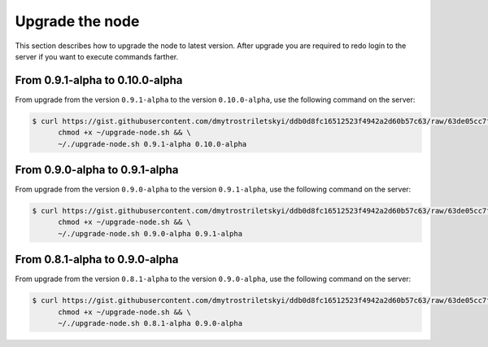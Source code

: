 Upgrade the node
================

This section describes how to upgrade the node to latest version. After upgrade you are required to redo login
to the server if you want to execute commands farther.

From 0.9.1-alpha to 0.10.0-alpha
-------------------------------

From upgrade from the version ``0.9.1-alpha`` to the version ``0.10.0-alpha``, use the following command on the server:

.. code-block:: console

   $ curl https://gist.githubusercontent.com/dmytrostriletskyi/ddb0d8fc16512523f4942a2d60b57c63/raw/63de05cc7f68801bb6887fc07463422810276a10/upgrade-node.sh > ~/upgrade-node.sh && \
         chmod +x ~/upgrade-node.sh && \
         ~/./upgrade-node.sh 0.9.1-alpha 0.10.0-alpha

From 0.9.0-alpha to 0.9.1-alpha
-------------------------------

From upgrade from the version ``0.9.0-alpha`` to the version ``0.9.1-alpha``, use the following command on the server:

.. code-block:: console

   $ curl https://gist.githubusercontent.com/dmytrostriletskyi/ddb0d8fc16512523f4942a2d60b57c63/raw/63de05cc7f68801bb6887fc07463422810276a10/upgrade-node.sh > ~/upgrade-node.sh && \
         chmod +x ~/upgrade-node.sh && \
         ~/./upgrade-node.sh 0.9.0-alpha 0.9.1-alpha

From 0.8.1-alpha to 0.9.0-alpha
-------------------------------

From upgrade from the version ``0.8.1-alpha`` to the version ``0.9.0-alpha``, use the following command on the server:

.. code-block:: console

   $ curl https://gist.githubusercontent.com/dmytrostriletskyi/ddb0d8fc16512523f4942a2d60b57c63/raw/63de05cc7f68801bb6887fc07463422810276a10/upgrade-node.sh > ~/upgrade-node.sh && \
         chmod +x ~/upgrade-node.sh && \
         ~/./upgrade-node.sh 0.8.1-alpha 0.9.0-alpha
